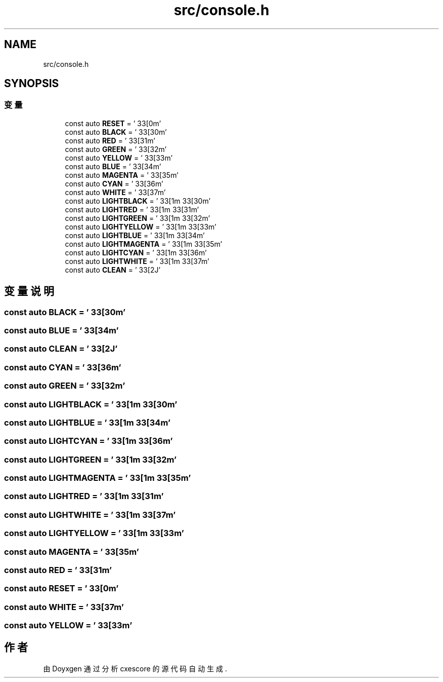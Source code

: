 .TH "src/console.h" 3 "2020年 六月 11日 星期四" "cxescore" \" -*- nroff -*-
.ad l
.nh
.SH NAME
src/console.h
.SH SYNOPSIS
.br
.PP
.SS "变量"

.in +1c
.ti -1c
.RI "const auto \fBRESET\fP = '\\033[0m'"
.br
.ti -1c
.RI "const auto \fBBLACK\fP = '\\033[30m'"
.br
.ti -1c
.RI "const auto \fBRED\fP = '\\033[31m'"
.br
.ti -1c
.RI "const auto \fBGREEN\fP = '\\033[32m'"
.br
.ti -1c
.RI "const auto \fBYELLOW\fP = '\\033[33m'"
.br
.ti -1c
.RI "const auto \fBBLUE\fP = '\\033[34m'"
.br
.ti -1c
.RI "const auto \fBMAGENTA\fP = '\\033[35m'"
.br
.ti -1c
.RI "const auto \fBCYAN\fP = '\\033[36m'"
.br
.ti -1c
.RI "const auto \fBWHITE\fP = '\\033[37m'"
.br
.ti -1c
.RI "const auto \fBLIGHTBLACK\fP = '\\033[1m\\033[30m'"
.br
.ti -1c
.RI "const auto \fBLIGHTRED\fP = '\\033[1m\\033[31m'"
.br
.ti -1c
.RI "const auto \fBLIGHTGREEN\fP = '\\033[1m\\033[32m'"
.br
.ti -1c
.RI "const auto \fBLIGHTYELLOW\fP = '\\033[1m\\033[33m'"
.br
.ti -1c
.RI "const auto \fBLIGHTBLUE\fP = '\\033[1m\\033[34m'"
.br
.ti -1c
.RI "const auto \fBLIGHTMAGENTA\fP = '\\033[1m\\033[35m'"
.br
.ti -1c
.RI "const auto \fBLIGHTCYAN\fP = '\\033[1m\\033[36m'"
.br
.ti -1c
.RI "const auto \fBLIGHTWHITE\fP = '\\033[1m\\033[37m'"
.br
.ti -1c
.RI "const auto \fBCLEAN\fP = '\\033[2J'"
.br
.in -1c
.SH "变量说明"
.PP 
.SS "const auto BLACK = '\\033[30m'"

.SS "const auto BLUE = '\\033[34m'"

.SS "const auto CLEAN = '\\033[2J'"

.SS "const auto CYAN = '\\033[36m'"

.SS "const auto GREEN = '\\033[32m'"

.SS "const auto LIGHTBLACK = '\\033[1m\\033[30m'"

.SS "const auto LIGHTBLUE = '\\033[1m\\033[34m'"

.SS "const auto LIGHTCYAN = '\\033[1m\\033[36m'"

.SS "const auto LIGHTGREEN = '\\033[1m\\033[32m'"

.SS "const auto LIGHTMAGENTA = '\\033[1m\\033[35m'"

.SS "const auto LIGHTRED = '\\033[1m\\033[31m'"

.SS "const auto LIGHTWHITE = '\\033[1m\\033[37m'"

.SS "const auto LIGHTYELLOW = '\\033[1m\\033[33m'"

.SS "const auto MAGENTA = '\\033[35m'"

.SS "const auto RED = '\\033[31m'"

.SS "const auto RESET = '\\033[0m'"

.SS "const auto WHITE = '\\033[37m'"

.SS "const auto YELLOW = '\\033[33m'"

.SH "作者"
.PP 
由 Doyxgen 通过分析 cxescore 的 源代码自动生成\&.
